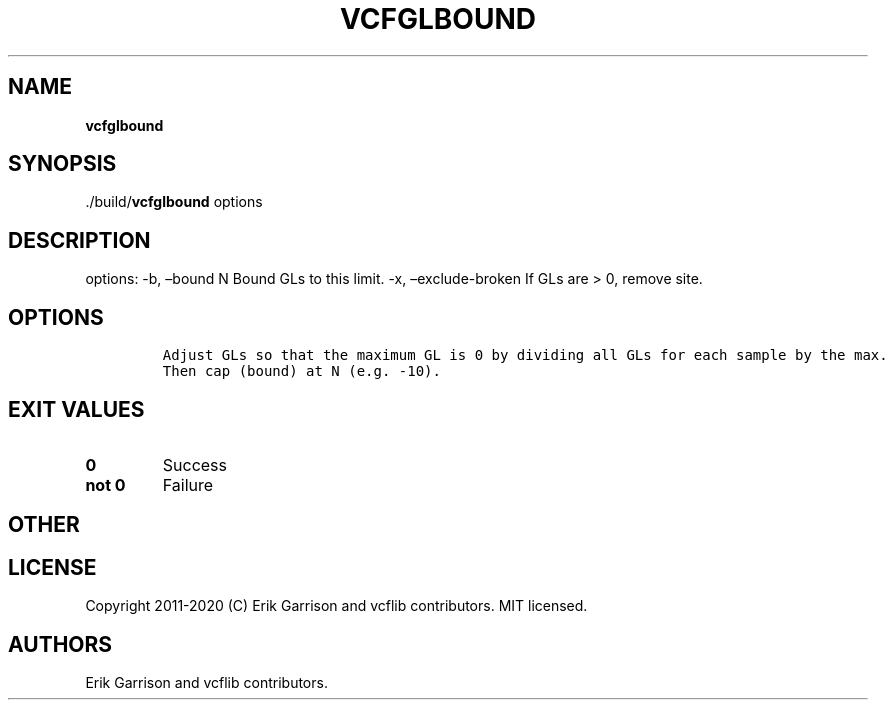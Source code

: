 .\" Automatically generated by Pandoc 2.7.3
.\"
.TH "VCFGLBOUND" "1" "" "vcfglbound (vcflib)" "vcfglbound (VCF unknown)"
.hy
.SH NAME
.PP
\f[B]vcfglbound\f[R]
.SH SYNOPSIS
.PP
\&./build/\f[B]vcfglbound\f[R] options
.SH DESCRIPTION
.PP
options: -b, \[en]bound N Bound GLs to this limit.
-x, \[en]exclude-broken If GLs are > 0, remove site.
.SH OPTIONS
.IP
.nf
\f[C]


Adjust GLs so that the maximum GL is 0 by dividing all GLs for each sample by the max.
Then cap (bound) at N (e.g. -10).
\f[R]
.fi
.SH EXIT VALUES
.TP
.B \f[B]0\f[R]
Success
.TP
.B \f[B]not 0\f[R]
Failure
.SH OTHER
.SH LICENSE
.PP
Copyright 2011-2020 (C) Erik Garrison and vcflib contributors.
MIT licensed.
.SH AUTHORS
Erik Garrison and vcflib contributors.
